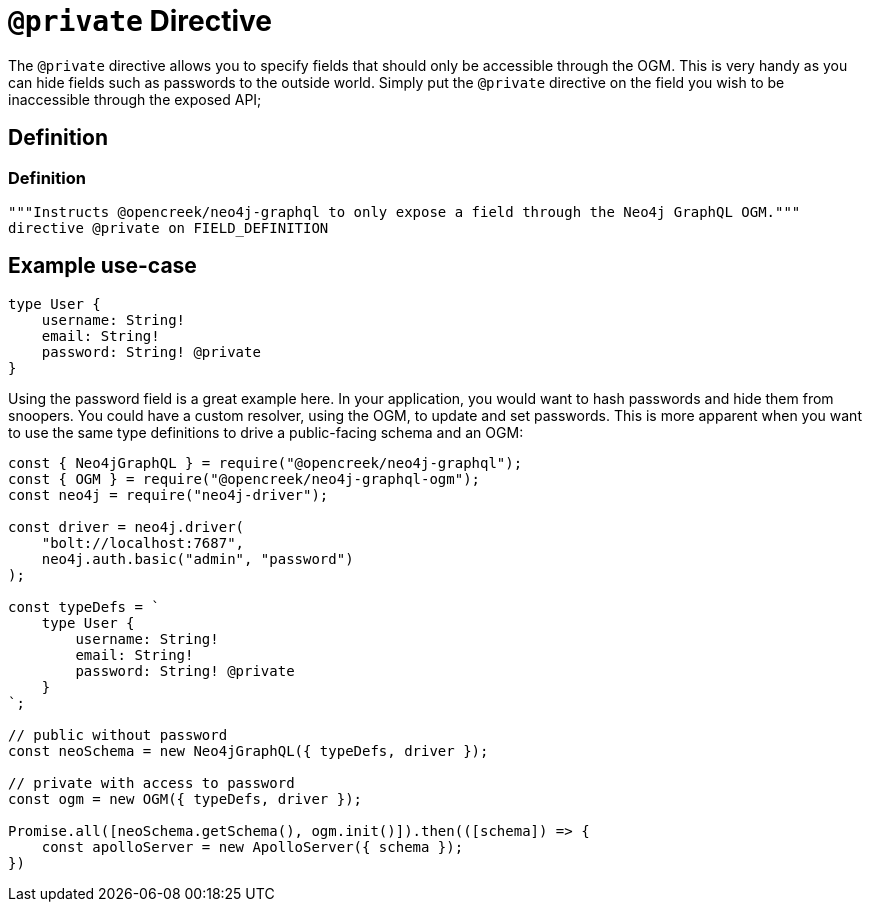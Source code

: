 [[ogm-private]]
= `@private` Directive

The `@private` directive allows you to specify fields that should only be accessible through the OGM. This is very handy as you can hide fields such as passwords to the outside world. Simply put the `@private` directive on the field you wish to be inaccessible through the exposed API;

== Definition

=== Definition
[source, graphql, indent=0]
----
"""Instructs @opencreek/neo4j-graphql to only expose a field through the Neo4j GraphQL OGM."""
directive @private on FIELD_DEFINITION
----

== Example use-case

[source, graphql, indent=0]
----
type User {
    username: String!
    email: String!
    password: String! @private
}
----

Using the password field is a great example here. In your application, you would want to hash passwords and hide them from snoopers. You could have a custom resolver, using the OGM, to update and set passwords. This is more apparent when you want to use the same type definitions to drive a public-facing schema and an OGM:

[source, javascript, indent=0]
----
const { Neo4jGraphQL } = require("@opencreek/neo4j-graphql");
const { OGM } = require("@opencreek/neo4j-graphql-ogm");
const neo4j = require("neo4j-driver");

const driver = neo4j.driver(
    "bolt://localhost:7687",
    neo4j.auth.basic("admin", "password")
);

const typeDefs = `
    type User {
        username: String!
        email: String!
        password: String! @private
    }
`;

// public without password
const neoSchema = new Neo4jGraphQL({ typeDefs, driver });

// private with access to password
const ogm = new OGM({ typeDefs, driver });

Promise.all([neoSchema.getSchema(), ogm.init()]).then(([schema]) => {
    const apolloServer = new ApolloServer({ schema });
})
----
